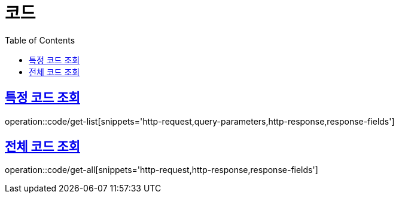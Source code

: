 = 코드
:doctype: book
:icons: font
:source-highlighter: highlightjs
:toc: left
:toclevels: 2
:sectlinks:

[[get-list]]
== 특정 코드 조회

operation::code/get-list[snippets='http-request,query-parameters,http-response,response-fields']

[[get-all]]
== 전체 코드 조회

operation::code/get-all[snippets='http-request,http-response,response-fields']